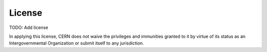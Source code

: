License
=======
TODO: Add license

In applying this license, CERN does not waive the privileges and immunities
granted to it by virtue of its status as an Intergovernmental Organization or
submit itself to any jurisdiction.
